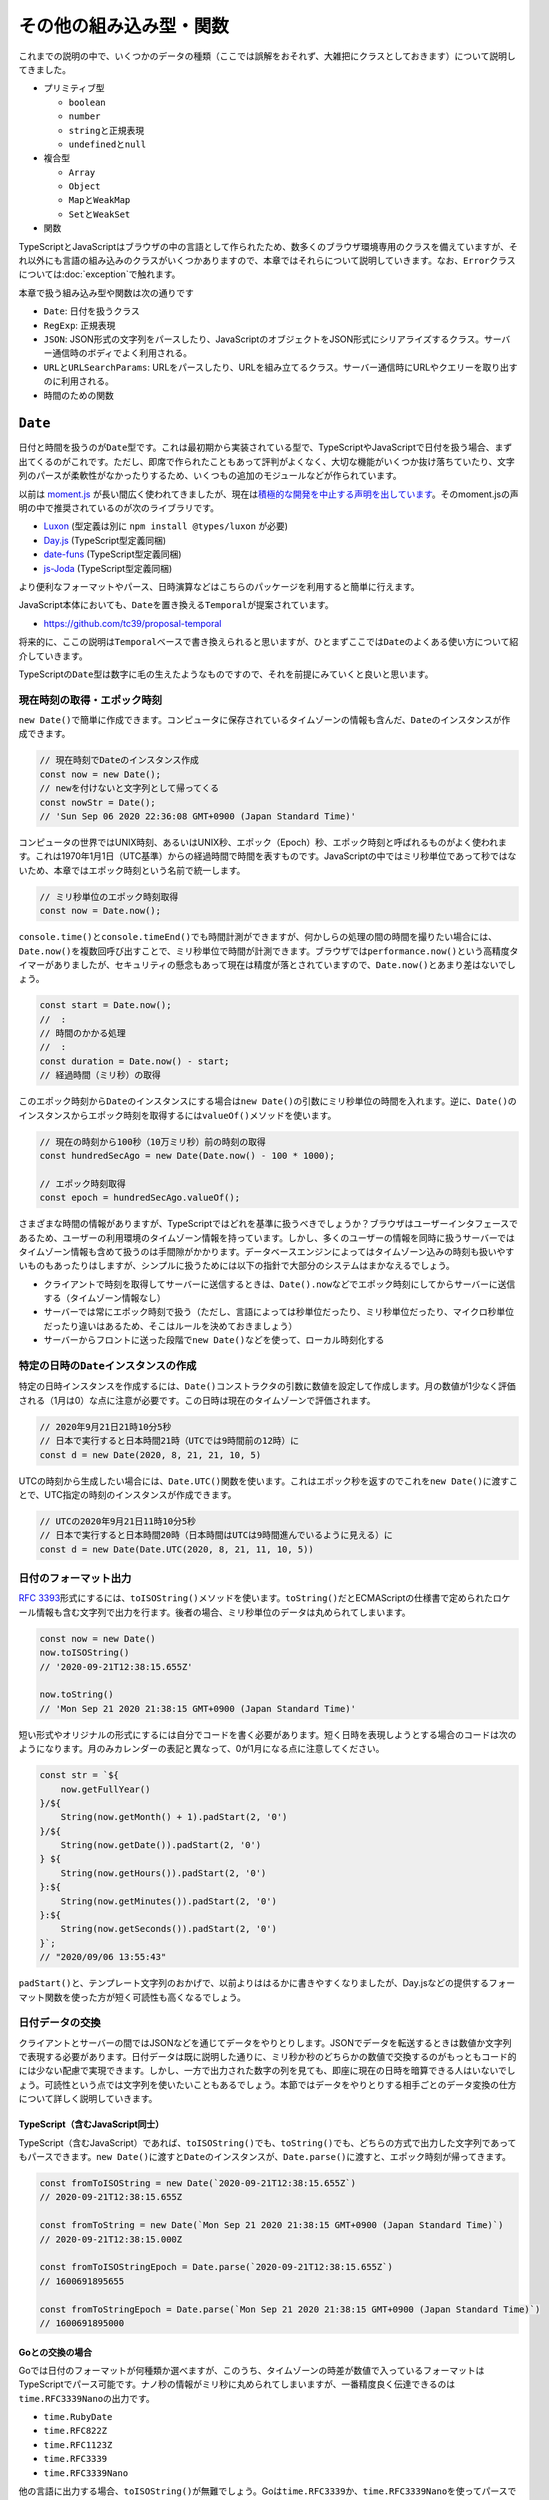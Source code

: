 ====================================================
その他の組み込み型・関数
====================================================

これまでの説明の中で、いくつかのデータの種類（ここでは誤解をおそれず、大雑把にクラスとしておきます）について説明してきました。

* プリミティブ型

  * ``boolean``
  * ``number``
  * ``string``\ と正規表現
  * ``undefined``\ と\ ``null``

* 複合型

  * ``Array``
  * ``Object``
  * ``Map``\ と\ ``WeakMap``
  * ``Set``\ と\ ``WeakSet``

* 関数

TypeScriptとJavaScriptはブラウザの中の言語として作られたため、数多くのブラウザ環境専用のクラスを備えていますが、それ以外にも言語の組み込みのクラスがいくつかありますので、本章ではそれらについて説明していきます。なお、\ ``Error``\ クラスについては\ :doc:`exception`\ で触れます。

本章で扱う組み込み型や関数は次の通りです

* ``Date``: 日付を扱うクラス
* ``RegExp``: 正規表現
* ``JSON``: JSON形式の文字列をパースしたり、JavaScriptのオブジェクトをJSON形式にシリアライズするクラス。サーバー通信時のボディでよく利用される。
* ``URL``\ と\ ``URLSearchParams``: URLをパースしたり、URLを組み立てるクラス。サーバー通信時にURLやクエリーを取り出すのに利用される。
* 時間のための関数

``Date``
========================

日付と時間を扱うのが\ ``Date``\ 型です。これは最初期から実装されている型で、TypeScriptやJavaScriptで日付を扱う場合、まず出てくるのがこれです。ただし、即席で作られたこともあって評判がよくなく、大切な機能がいくつか抜け落ちていたり、文字列のパースが柔軟性がなかったりするため、いくつもの追加のモジュールなどが作られています。

以前は `moment.js <https://momentjs.com>`_ が長い間広く使われてきましたが、現在は\ `積極的な開発を中止する声明を出しています <https://momentjs.com/docs/#/-project-status/>`_\ 。そのmoment.jsの声明の中で推奨されているのが次のライブラリです。

* `Luxon <https://moment.github.io/luxon/>`_ (型定義は別に ``npm install @types/luxon`` が必要)
* `Day.js <https://day.js.org/>`_ (TypeScript型定義同梱)
* `date-funs <https://date-fns.org/>`_ (TypeScript型定義同梱)
* `js-Joda <https://js-joda.github.io/js-joda/>`_ (TypeScript型定義同梱)

より便利なフォーマットやパース、日時演算などはこちらのパッケージを利用すると簡単に行えます。

JavaScript本体においても、\ ``Date``\ を置き換える\ ``Temporal``\ が提案されています。

* https://github.com/tc39/proposal-temporal

将来的に、ここの説明は\ ``Temporal``\ ベースで書き換えられると思いますが、ひとまずここでは\ ``Date``\ のよくある使い方について紹介していきます。

TypeScriptの\ ``Date``\ 型は数字に毛の生えたようなものですので、それを前提にみていくと良いと思います。

現在時刻の取得・エポック時刻
-------------------------------

``new Date()``\ で簡単に作成できます。コンピュータに保存されているタイムゾーンの情報も含んだ、\ ``Date``\ のインスタンスが作成できます。

.. code-block:: ts

   // 現在時刻でDateのインスタンス作成
   const now = new Date();
   // newを付けないと文字列として帰ってくる
   const nowStr = Date();
   // 'Sun Sep 06 2020 22:36:08 GMT+0900 (Japan Standard Time)'

コンピュータの世界ではUNIX時刻、あるいはUNIX秒、エポック（Epoch）秒、エポック時刻と呼ばれるものがよく使われます。これは1970年1月1日（UTC基準）からの経過時間で時間を表すものです。JavaScriptの中ではミリ秒単位であって秒ではないため、本章ではエポック時刻という名前で統一します。

.. code-block:: ts

   // ミリ秒単位のエポック時刻取得
   const now = Date.now();

``console.time()``\ と\ ``console.timeEnd()``\ でも時間計測ができますが、何かしらの処理の間の時間を撮りたい場合には、\ ``Date.now()``\ を複数回呼び出すことで、ミリ秒単位で時間が計測できます。ブラウザでは\ ``performance.now()``\ という高精度タイマーがありましたが、セキュリティの懸念もあって現在は精度が落とされていますので、\ ``Date.now()``\ とあまり差はないでしょう。

.. code-block:: ts

   const start = Date.now();
   //  :
   // 時間のかかる処理
   //  :
   const duration = Date.now() - start;
   // 経過時間（ミリ秒）の取得

このエポック時刻から\ ``Date``\ のインスタンスにする場合は\ ``new Date()``\ の引数にミリ秒単位の時間を入れます。逆に、\ ``Date()``\ のインスタンスからエポック時刻を取得するには\ ``valueOf()``\ メソッドを使います。

.. code-block:: ts

   // 現在の時刻から100秒（10万ミリ秒）前の時刻の取得
   const hundredSecAgo = new Date(Date.now() - 100 * 1000);

   // エポック時刻取得
   const epoch = hundredSecAgo.valueOf();

さまざまな時間の情報がありますが、TypeScriptではどれを基準に扱うべきでしょうか？ブラウザはユーザーインタフェースであるため、ユーザーの利用環境のタイムゾーン情報を持っています。しかし、多くのユーザーの情報を同時に扱うサーバーではタイムゾーン情報も含めて扱うのは手間隙がかかります。データベースエンジンによってはタイムゾーン込みの時刻も扱いやすいものもあったりはしますが、シンプルに扱うためには以下の指針で大部分のシステムはまかなえるでしょう。

* クライアントで時刻を取得してサーバーに送信するときは、\ ``Date().now``\ などでエポック時刻にしてからサーバーに送信する（タイムゾーン情報なし）
* サーバーでは常にエポック時刻で扱う（ただし、言語によっては秒単位だったり、ミリ秒単位だったり、マイクロ秒単位だったり違いはあるため、そこはルールを決めておきましょう）
* サーバーからフロントに送った段階で\ ``new Date()``\ などを使って、ローカル時刻化する

特定の日時の\ ``Date``\ インスタンスの作成
-----------------------------------------------------

特定の日時インスタンスを作成するには、\ ``Date()``\ コンストラクタの引数に数値を設定して作成します。月の数値が1少なく評価される（1月は0）な点に注意が必要です。この日時は現在のタイムゾーンで評価されます。

.. code-block:: ts

   // 2020年9月21日21時10分5秒
   // 日本で実行すると日本時間21時（UTCでは9時間前の12時）に
   const d = new Date(2020, 8, 21, 21, 10, 5)

UTCの時刻から生成したい場合には、\ ``Date.UTC()``\ 関数を使います。これはエポック秒を返すのでこれを\ ``new Date()``\ に渡すことで、UTC指定の時刻のインスタンスが作成できます。

.. code-block:: ts

   // UTCの2020年9月21日11時10分5秒
   // 日本で実行すると日本時間20時（日本時間はUTCは9時間進んでいるように見える）に
   const d = new Date(Date.UTC(2020, 8, 21, 11, 10, 5))

日付のフォーマット出力
-------------------------------------------

:RFC:`3393`\ 形式にするには、\ ``toISOString()``\ メソッドを使います。\ ``toString()``\ だとECMAScriptの仕様書で定められたロケール情報も含む文字列で出力を行ます。後者の場合、ミリ秒単位のデータは丸められてしまいます。

.. code-block:: ts

   const now = new Date()
   now.toISOString()
   // '2020-09-21T12:38:15.655Z'

   now.toString()
   // 'Mon Sep 21 2020 21:38:15 GMT+0900 (Japan Standard Time)'

短い形式やオリジナルの形式にするには自分でコードを書く必要があります。短く日時を表現しようとする場合のコードは次のようになります。月のみカレンダーの表記と異なって、0が1月になる点に注意してください。

.. code-block:: ts

   const str = `${
       now.getFullYear()
   }/${
       String(now.getMonth() + 1).padStart(2, '0')
   }/${
       String(now.getDate()).padStart(2, '0')
   } ${
       String(now.getHours()).padStart(2, '0')
   }:${
       String(now.getMinutes()).padStart(2, '0')
   }:${
       String(now.getSeconds()).padStart(2, '0')
   }`;
   // "2020/09/06 13:55:43"

``padStart()``\ と、テンプレート文字列のおかげで、以前よりははるかに書きやすくなりましたが、Day.jsなどの提供するフォーマット関数を使った方が短く可読性も高くなるでしょう。

日付データの交換
-------------------

クライアントとサーバーの間ではJSONなどを通じてデータをやりとりします。JSONでデータを転送するときは数値か文字列で表現する必要があります。日付データは既に説明した通りに、ミリ秒か秒のどちらかの数値で交換するのがもっともコード的には少ない配慮で実現できます。しかし、一方で出力された数字の列を見ても、即座に現在の日時を暗算できる人はいないでしょう。可読性という点では文字列を使いたいこともあるでしょう。本節ではデータをやりとりする相手ごとのデータ変換の仕方について詳しく説明していきます。

TypeScript（含むJavaScript同士）
~~~~~~~~~~~~~~~~~~~~~~~~~~~~~~~~~~~~~~~~~~~~~~~~~

TypeScript（含むJavaScript）であれば、\ ``toISOString()``\ でも、\ ``toString()``\ でも、どちらの方式で出力した文字列であってもパースできます。\ ``new Date()``\ に渡すと\ ``Date``\ のインスタンスが、\ ``Date.parse()``\ に渡すと、エポック時刻が帰ってきます。

.. code-block:: ts

   const fromToISOString = new Date(`2020-09-21T12:38:15.655Z`)
   // 2020-09-21T12:38:15.655Z
   
   const fromToString = new Date(`Mon Sep 21 2020 21:38:15 GMT+0900 (Japan Standard Time)`)
   // 2020-09-21T12:38:15.000Z

   const fromToISOStringEpoch = Date.parse(`2020-09-21T12:38:15.655Z`)
   // 1600691895655

   const fromToStringEpoch = Date.parse(`Mon Sep 21 2020 21:38:15 GMT+0900 (Japan Standard Time)`)
   // 1600691895000

Goとの交換の場合
~~~~~~~~~~~~~~~~~~~~~~~~

Goでは日付のフォーマットが何種類か選べますが、このうち、タイムゾーンの時差が数値で入っているフォーマットはTypeScriptでパース可能です。ナノ秒の情報がミリ秒に丸められてしまいますが、一番精度良く伝達できるのは\ ``time.RFC3339Nano``\ の出力です。

* ``time.RubyDate``
* ``time.RFC822Z``
* ``time.RFC1123Z``
* ``time.RFC3339``
* ``time.RFC3339Nano``

.. code-block:: go
   :caption: GoでRFC3339Nanoで出力

   package main

   import (
       "fmt"
       "time"
   )

   func main() {
       now := time.Now()
       fmt.Println(now.Format(time.RFC3339Nano))
       // 2020-09-21T21:35:45.057076+09:00
   }

.. code-block:: ts
   :caption: TypeScriptでパース

   const receivedFromGo = new Date(`2020-09-21T21:35:45.057076+09:00`)
   // 2020-09-21T12:35:45.057Z

他の言語に出力する場合、\ ``toISOString()``\ が無難でしょう。Goは\ ``time.RFC3339``\ か、\ ``time.RFC3339Nano``\ を使ってパースできます。結果はどちらも同じです。

.. code-block:: go

   package main

   import (
       "fmt"
       "time"
   )

   func main() {
       t, err := time.Parse(time.RFC3339, "2020-09-21T12:38:15.655Z")
       fmt.Println(t)
       // 2020-09-21 12:38:15.655 +0000 UTC
   }

Pythonとの交換の場合
~~~~~~~~~~~~~~~~~~~~~~~~~~~~~~~~~~~

Pythonで出力する場合は\ ``datetime.datetime.isoformat()``\ メソッドを使うと良いでしょう。このメソッドはタイムゾーン情報を取り払い、現在のタイムゾーンの表記そのものをフォーマットして出力します。TypeScriptの\ ``new Date()``\ はUTCであることを前提としてパースするため、出力時はUTCとして出すように心がける必要があります。このUTCで出力された文字列はTypeScriptでパースできます。

.. code-block:: python

   from datetime import datetime, timezone

   # localの場合はastimezone()を呼んでUTCに
   localtime = datetime.now()
   utctime = localtime.astimezone(timezone.utc)
   utctime.isoformat()
   # 2020-09-21T13:42:58.279772+00:00

   # あるいは、最初からUTCで扱う
   utctime = datetime.utcnow()
   utctime.isoformat()
   # 2020-09-21T13:42:58.279772+00:00

パースはやっかいです。Stack Overflowでスレッドが立つぐらいのネタです\ [#]_\ 。Python 3.7からは\ ``fromisoformat()``\ というクラスメソッドが増えましたが、以前からの\ ``datetime.strptime()``\ にフォーマット指定を与えた方が高速とのことです。

.. code-block:: python

   from datetime import datetime

   s = '2020-09-21T12:38:15.655Z'

   datetime.fromisoformat(s.replace('Z', '+00:00'))
   # datetime.datetime(2020, 9, 21, 12, 38, 15, 655000, tzinfo=datetime.timezone.utc)

   datetime.strptime(s, '%Y-%m-%dT%H:%M:%S.%f%z')
   # datetime.datetime(2020, 9, 21, 12, 38, 15, 655000, tzinfo=datetime.timezone.utc)

いっそのこと、エポック時刻で扱う方法の方がシンプルでしょう。TypeScriptはミリ秒単位で、Pythonは秒単位なので、1000で割ってから渡す必要があるのと、UTCの数値であることを明示する必要があります。

.. code-block:: python

   from datetime import datetime
   datetime.fromtimestamp(1600691895655 / 1000.0, timezone.utc)
   # datetime.datetime(2020, 9, 21, 12, 38, 15, 655000, tzinfo=datetime.timezone.utc)

.. [#] https://stackoverflow.com/questions/127803/how-do-i-parse-an-iso-8601-formatted-date

Javaとの交換の場合(8以降)
~~~~~~~~~~~~~~~~~~~~~~~~~~~~~~~~~~~~

Java8から標準になったクラス群\ [#]_\ を使ってTypeScriptとの交換を行ってみます。ここで紹介するコードはJava8以降で動作するはずです。このサンプルはJava 11で検証しています。

``Date.toISOString()``\ と同等の出力は\ ``DateTimeFormatter``\ で作成できます。UTCのゾーンになるようにインスタンスを作成してから\ ``format()``\ メソッドを使って変換します。

.. code-block:: java

   import java.time.Instant;
   import java.time.ZonedDateTime;
   import java.time.ZoneId;
   import java.time.format.DateTimeFormatter;

   class ParseTest {
       public static void main(String[ ] args) {
           var RFC3339_FORMAT = DateTimeFormatter.ofPattern("yyyy-MM-dd'T'HH:mm:ss.SSS'Z'");

           var l = ZonedDateTime.now();
           var isoString = l.withZoneSameInstant(ZoneOffset.UTC).format(RFC3339_FORMAT);
           System.out.println(isoString);
           // "2020-09-23T13:55:53.780Z"
        }
   }

この文字列はTypeScriptでパースできます。

TypeScriptで生成した文字列のパースには前述の\ ``DateTimeFormatter``\ も使えますが、それ以外には\ ``java.time.Instant``\ が使えます。これはある時点での時刻を表すクラスです。TypeScriptの\ ``Date.toISOString()``\ の出力する文字列をパースできます。実際に日時の操作を行う\ ``LocalDateTime``\ や\ ``ZonedDateTime``\ へも、ここから変換できます。次のサンプルは\ ``Instant``\ でパースし、\ ``ZonedDateTime``\ に変換しています。

.. code-block:: java

   import java.time.Instant;
   import java.time.ZonedDateTime;
   import java.time.ZoneId;
   import java.time.format.DateTimeFormatter;

   class ParseTest {
       public static void main(String[ ] args) {
           var i = Instant.parse("2020-09-23T14:06:11.027Z");
           var l = ZonedDateTime.ofInstant(i, ZoneId.systemDefault());

           var f = DateTimeFormatter.ofPattern("yyyy/MM/dd HH:mm:ss");
           System.out.println(l.format(f));
       }
   }

.. [#] `Java8の日時APIはとりあえずこれだけ覚えとけ <https://qiita.com/tag1216/items/91a471b33f383981bfaa>`_

同一日時かどうかの比較
---------------------------------------------

2つの日時が同じ日かどうか確認したいことがあります。たとえば、チケットの日時が今日かどうか、といった比較です。\ ``setHours()``\ に0を4つ設定すると、時、分、秒、ミリ秒のすべてがゼロになります。また、この関数を実行するとエポック時刻が帰ってくるので、これを比較するのがもっとも簡単でしょう。ただし、このメソッドはその日付を変更してしまうため、変更したくない場合は新しいインスタンスを作ってからこのメソッドを呼ぶと良いでしょう。

この0時は現在のタイムゾーンでの日時になります。

.. code-block:: ts

   // 今日の0時0分0秒のエポック時刻
   const today = (new Date()).setHours(0, 0, 0, 0)

   // 比較したい日時
   const someDate: Date

   // 同じ日ならtrue
   const isSameDay = (new Date(someDate)).setHours(0, 0, 0, 0) === today;

1時間後、1日後、1ヶ月後、1年後の日時の取得
----------------------------------------------------------

``RegExp``
========================

正規表現のためのクラスです。TypeScriptでは組み込みで正規表現があります。正規表現は\ ``string``\ と一緒に使うクラスで、ちょっと賢い検索を実現します。

正規表現はいくつかの要素を組み合わせた文字列のパターン（ルール）を組み合わせて作ります。このルールを活用することで、「電話番号にマッチする」といった単なる比較以上の比較が実現できます。かなり複雑なパターンも記述できますが、TypeScriptにおいてはあまり活躍の場がありません。ユーザー入力のチェックや設定ファイルぐらいでしょう。

正規表現の評価は、入力の文字列とパターンで行われます。文字列を探索し、パターンにマッチしているかどうかをみていきます。たいてい、複数の文字数の文字列を評価することになります。途中でマッチしない文字が出てきたらそこで評価終了となり、マッチしなかった、という結果が返ります。

正規表現はリテラルで記述できます。

.. code-block:: ts

   const input = "03-1234-5678";

   if input.match(/\d{2,3}-\d{3,4}-\d{4}/) {
       console.log("電話番号です");
   }

使い方
------------

正規表現は特定の目的を持って実行されます。検索であったり、ルールに従って分割だったり

* ``文字列.match(正規表現)``
* ``文字列.matchAll(正規表現)``
* ``文字列.search(正規表現)``
* ``文字列.replace(正規表現, 置き換える文字列)``
* ``文字列.split(正規表現)``

正規表現側にも

* ``正規表現.exec(文字列)``
* ``正規表現.test(文字列)``

パターンのルール
-----------------------

正規表現の構成要素は主にこの3つです。

* 文字種
* 繰り返し
* グループ化（キャプチャ）

文字種は、2つの書き方があります。これは一文字を表します。文字クラスが柔軟な文字のルールが記述できます。このルールに従ったいずれかの文字が来たらマッチします。

* 普通の文字列（\ ``a``\ など）
* 文字クラス（\ ``[abc]``\ 、\ ``[a-zA-Z0-9]``\ 、\ ``[^x]``\ 、\ ``\s``\ 、\ ``.``\ など）

``[abc]``\ は、このカッコの中のどれかの文字にマッチします。これだけあればどんなルールも記述できますが、アルファベット全部とかになると正規表現が随分と長くなってしまいます。短く書くためのルールがいくつかあります。\ ``[a-z]``\ は、aからzの小文字のアルファベットすべてにマッチします。上記のサンプルの\ ``a-zA-Z0-9``\ は、すべての大文字小文字数字にマッチします。\ ``^``\ をつけると、「これら以外の文字」と言うルールになります。また、\ ``\s``\ （改行やタブなどのスペースにマッチ）、\ ``\w``\ （英数字にマッチ）、\ ``\d``\ （数字にマッチ）といったさらなる短縮系もあります。それぞれ、大文字にすると否定（\ ``\S``\ は改行タブスペース以外にマッチ）といったルールになります。また、\ ``.``\ はすべての文字にマッチします。

文字ではないですが、先頭の\ ``^``\ は文字列の先頭、最後の\ ``$``\ は末尾となります。\ ``/abc/``\ は\ ``----abc-----``\ にもマッチしますが、余計な文字が前後に付かないことを保証するには\ ``/^abc$/``\ とします。

文字のルールが記述できたので、それを並べれば文章にマッチします。例えば、\ ``/abc/``\ は、\ ``"abc"``\ の文字列にマッチします。これを柔軟にしていくメタ文字が何種類か提供されています。こちらも、文字クラスと同様に、冗長な書き方と、短縮系が提供されています。

* 前のルールをn回繰り返す（\ ``{n}``\ ）
* 前のルールをn回以上繰り返す（\ ``{n,}``\ ）
* 前のルールをn〜m回繰り返す（\ ``{n,m}``\ ）
* 前のルールがあってもなくても良い（\ ``?``\ ）
* 前のルールを0回以上繰り返す（\ ``*``\ ）
* 前のルールを1回以上繰り返す（\ ``+``\ ）

TypeScriptの環境設定ではファイルの拡張子のルールを設定することがよくありますが、\ ``.ts``\ でも\ ``.tsx``\ でもマッチする書き方は\ ``.tsx?``\ です。最後の一文字を無視しても良い、というルールになります。

日本の郵便番号は数字3桁+数字4桁です。これをルールにすると次のようになります。

.. code-block::

   const postalCode = "141-0032";
   if postalCode.match(/\d{3}-\d{4}/ {
       console.log("郵便番号です");
   }

これはもちろん、次のように書いてもマッチしますが、なるべく抜け漏れのない短い、意図が伝わり安いパターン記述が良いでしょう。

* ``/[0-9][0-9][0-9]-[0-9][0-9][0-9][0-9]/`` （上記と等価だが、長すぎる）
* ``/\d+-\d+/`` （ただし、これでは文字数が間違っても通ってしまうのでNG）
* ``/\w{3}-\w{4}/`` （ただし、これでは数字以外に文字列もマッチしてしまう）
* ``/.+/`` （すべての入力にマッチしてしまってテストにならない）

最後にグルーピングとキャプチャです。上記のルールだけでもマッチしているかどうかの条件にはだいたい使えます。しかし、もっと柔軟にしたいことがあります。例えば、固定電話の番号は同じ10桁でも、都道府県によってルールがいくつかあります。

* 2桁-4桁-4桁
* 3桁-3桁-4桁
* 4桁-2桁-4桁
* 5桁-1桁-4桁

正規表現ではこれまでのルールで作ったパターンを\ ``( )``\ でグループ化し、グループ単位で繰り返し（ルールは前述のものと同様）や、どちらかにマッチすればOK（\ ``|``\ ）　といったことが可能です。

上記の電話番号はそれぞれ、次のようにルール化できます。ついでに、先頭がゼロというのもパターンのルールに入れます。

* ``/^0\d-\d{4}-\d{4}$/``
* ``/^0\d{2}-\d{3}-\d{4}$/``
* ``/^0\d{3}-\d{2}-\d{4}$/``
* ``/^0\d{4}-\d-\d{4}$/``

これらをグループ化し、OR化してあげれば、すべての電話番号にマッチするパターンが作れます。一見複雑に見えますが、グループとORを分解すると解読しやすくなります。

.. code-block:: ts

   ``/(^0\d-\d{4}-\d{4}$)|(^0\d{2}-\d{3}-\d{4}$)|(^0\d{3}-\d{2}-\d{4}$)|(^0\d{4}-\d-\d{4}$)/``

2桁の一番上のものは、2桁目は3か4か5かなので、正確には ``/0[3-5]/``\ とできると思います。正規表現だけでどこまでビジネスロジックを入れ込むかは設計次第です。正規表現だとマッチしたかどうかの0/1でしか判断できません。2桁だが09みたいな変則番号が来たときにエラーを通知する場合は、2桁で広くマッチさせておいて、次に桁をみるエラーチェックを行うなど、2段構成にする必要があるでしょう。

キャプチャ
--------------------------

グループ化にはもう一つおまけがあります。\ ``match()``\ の場合、どのカッコごとにマッチした結果を保存して返してくれます。

.. code-block:: ts

   > const tel = /(^0\d-\d{4}-\d{4}$)|(^0\d{2}-\d{3}-\d{4}$)|(^0\d{3}-\d{2}-\d{4}$)|(^0\d{4}-\d-\d{4}$)/
   > "042-234-1234".match(tel)
   [
     '042-234-1234',
     undefined,
     '042-234-1234',
     undefined,
     undefined,
     index: 0,
     input: '042-234-1234',
     groups: undefined
   ]

レスポンスは一部フィールドを持った配列です。もしどれにもマッチしなければ\ ``null``\ が返ります。

* 0番目: 全体のマッチした結果
* n番目: n番目のグループのマッチ結果（マッチしなければ\ ``undefined``\ ）
* ``index``: 入力文字列の何番目の文字列からマッチしたか（マッチするまでに何文字読み飛ばしたか）
* ``input``: 正規表現と比較した入力値
* ``groups``: 名前付きグループの場合、名前ごとのマッチ結果

グループはネストさせることもできますが、正規表現のパターンのスタートの位置で機械的にインデックスが割り振られます。グループは番号でアクセスもできますが、ECMAScript 2018以降であれば名前をつけることもできます。電話番号は先頭から、それぞれ次のような分類になっています。

* 市外局番: Area Code
* 市内局番: Message Area
* 加入者番号: Subscriber Number

``(パターン)``\ を\ ``(?<名前>パターン)``\ と書き換えると名前が付きます。

.. code-block:: ts

   ``/^(?<AC>0\d{1})-(?<MA>\d{4})-(?<SA>\d{4})$/``

これで、名前でマッチした結果にアクセスできます。

.. code-block:: ts

   > const match = "01-2345-6789".match(/^(?<AC>0\d{1})-(?<MA>\d{4})-(?<SA>\d{4})$/)
   > const { AC, MA, SA } = match.groups
   > AC
   '01'
   > MA
   '2345'
   > SA
   '6789'

``JSON``
========================

JavaScriptで外部のAPIのやりとりなどで一番使うのはこのJSONでしょう。サーバーから帰ってくるJSON形式の文字列を、プログラム中で扱いやすいJavaScriptやTypeScriptのプリミティブなデータ型などに変換します。

基本は\ ``parse()``\ と\ ``stringify()``\ を呼ぶだけですので使い方に迷うことはないでしょう。

JSONのパース
-------------------------

.. code-block:: ts

   // aはany型
   const a = JSON.parse(‘{"name": "John Cleese"}`);

   // asで型情報を付与できる。
   const p = JSON.parse(‘{"name": "Terry Gilliam"}`) as Person;


``parse()``\ は\ ``any``\ 型になります。\ ``as``\ で何かしらの型にキャストする必要がありますが、このパースは当然実行時に行われます。\ ``as``\ はコンパイル時の型チェックのためのものなので、実際に実行時にどのような型が来るかは推測でしかありません。このJSONのパース周りは、コンパイルは通ったのに、想定した型と違う情報がきたためにエラーになる、ということが一番起きやすいポイントです。\ ``as``\ は一見その型と同等であると保証しているように見せてしまいますが、要素の有無のチェックなどは動的な言語を扱っている意識を忘れないで行いましょう。

型定義をする必要がないかと言えば、明らかなスペルチェックは見つけられますし、補完もされるので、可能なら定義しておく方が良いでしょう。

``SyntaxError``\ 例外
~~~~~~~~~~~~~~~~~~~~~~~~~~~~~

この関数は、JSONの文法違反があると\ ``SyntaxError``\ 例外を投げます。TypeScriptで例外を扱うことは稀ですが、キャッチしないと何か操作したのに処理が行われていないように見えるなどの不具合になります。大々的にエラーダイアログが出たりはしないので気付きにくかったりしますが、コンソールには出力されていたりします。パースするときには\ ``try``\ でくくって、エラーが出たときにはダミーの値を入れるなり、自分でエラーダイアログを表示するなり、対処しましょう。

.. code-block:: ts

   let person: Person
   try {
       person = JSON.parse(input);
   } catch (e: unknown) {
       // fallback
       person = { name: "Eric Idle" };
   }

この関数は\ ``fetch()``\ の中でも使われています。例外の発生についてもまったく同じです。

.. code-block:: ts

   const res = await fetch("/api/person");
   // 本当はres.okで通信が成功したかチェックが必要！
   person = { name: "Michael Palin" };

HTTPのAPIの場合、エラーがあると、\ ``Forbidden``\ などのステータスコードの文字列がレスポンスとして帰ってくることがあり、これをJSONにパースしようとすると次のような例外が発生します。

.. code-block:: text

   Uncaught SyntaxError: Unexpected token F in JSON at position 0

ほとんどの場合はステータスコードのチェックで防げますが、try文を使うとさらに安心です。

JSONとコメント
~~~~~~~~~~~~~~~~~~~~~~~~~~~

JSONの厳格な文法（\ `json.org <https://json.org>`_\ ）にはコメントはありません。しかし、入れたくなることがあります。

TypeScriptの設定ファイルの\ ``tsconfig.json``\ や、VSCodeの設定ファイルなどはコメントが入れられます。前者はTypeScriptパーサーを流用したパーサーを使っていますので、TypeScriptと同じコメントが利用できます。後者はJSON with Comments(.jsonc)というモードを持っています。標準の\ ``JSON.parse()``\ は仕様に従っているのでコメントがあるとエラーになります。次のようなライブラリを使う必要があるでしょう。

* `strip-json-comments <https://www.npmjs.com/package/strip-json-comments>`_

設定ファイルとして使って読み手が自分自身だけならいいのですが、サーバーなどとのデータ交換用にJSONを使う場合、読み手がコメントを無視して読んでくれないかぎりはコメントを使うべきではありません。その他の方法としては、JSON Schemaの仕様にある\ ``$comment``\ キーを使うという妥協案もあります。

.. code-block:: json

   {
      "$comment": "コメントです",
      "location": "鳥貴族"
   }

文字列化
--------------------

文字列化はJavaScriptのオブジェクト、配列、数値、文字列、boolean型などの値を渡すと、それを安全に伝送できる文字列にしてくれます。

.. code-block:: ts
   :caption: JSON形式に文字列化

   // bは文字列
   const b = JSON.stringify({person: "Graham Chapman")
   // '{"person":"Graham Chapman"}'

``stringify()``\ には2つ追加の引数があります。1つは置換関数、もう1つはインデントです。

このうち置換関数は\ ``function(key: any, value: any): any``\ な関数で、キーと値を見て、実際に出力する値を決めますが、あまり使い勝手の良いものではありません。階層があったり、配列で同型のオブジェクトがあったりして、仮に同名のキーがあっても、渡される情報だけではどちらの値か区別できなかったりします。\ ``bigint``\ などの変換できない型の場合はreplacerが実行される前にエラーになってしまうため、この関数で出力できるように文字列にするといった使い方もできません。事前に出力可能なオブジェクト・配列・プリミティブだけのきれいな情報に変換しておくべきです。そのため、忘れてしまっても構いません。

インデント
~~~~~~~~~~~~~~~~~~~~~

デフォルトではインデントがなく、文字数最小で出力されます。インデントに数値、あるいは\ ``"    "``\ といった文字列を渡すことでインデントが行われて見やすくなります。ただし、Node.jsやブラウザの\ ``console.log()``\ の場合はインデントを設定しなくても見やすく表示してくれるため、整形してファイル出力したい場合以外は使う必要はないと思います。

.. code-block:: ts
   :caption: インデント

   const montyPython = {
       members: [
           "John Cleese",
           "Terry Gilliam",
           "Eric Idle",
           "Michael Palin",
           "Graham Chapman",
           "Terry Jones"
       ],
   };

   console.log(JSON.stringify(montyPython));
   // {"members":["John Cleese","Terry Gilliam","Eric Idle","Michael Palin","Graham Chapman","Terry Jones"]}

   console.log(JSON.stringify(montyPython, null, 2));
   // {
   //   "members": [
   //     "John Cleese",
   //     "Terry Gilliam",
   //     "Eric Idle",
   //     "Michael Palin",
   //     "Graham Chapman",
   //     "Terry Jones"
   //   ]
   // }

JSONとデータロス
~~~~~~~~~~~~~~~~~~~~~~~~~~~~~~~~

JSONは言語をまたいで使われるデータのシリアライズのための仕組みです。元はJavaScriptのオブジェクト表現をフォーマットにしたものではありますが（JSONは作成されたのではなく、発見されたと言われています）、いくつかTypeScriptと違うところもあります。

JSONは単純な木構造であり、TypeScriptのメモリ上の表現のすべてを表現できるわけではありません。例えば、親が子を、子が親を参照しているような循環構造の場合、うまく文字列化できず、エラーになります。事前に変換する関数を使って、子から親方向の参照を切った新しいオブジェクト階層を作るなどして単方向の参照になるようにします。

.. code-block:: ts
   :caption: 循環参照があるとTypeError

   const person = {name: "Terry Jones"};
   const group = {name: "Pythons", member: [person]};
   person.group = group; // お互いに参照しあっているため、循環参照になる

   JSON.stringify(group)
   // Uncaught TypeError: Converting circular structure to JSON

また、JSONが扱えるデータ型はそれほど多くありません。ネイティブで扱える型は以下の6つです。他のものはうまく文字列にならなかったり、なったとしても再度パースしたときにもとの型が復元できないことがあります。

* オブジェクト
* 配列
* 文字列
* 数値
* boolean型
* null

例えば\ ``undefined``\ の場合はそのキーがなかったことになります。クラスの場合はメンバーフィールドのみのオブジェクトになります。一応データとしては復元できますが、戻すときには単なるオブジェクトで、クラスのインスタンスではなくなります。各クラスに、オブジェクトからインスタンスを復元するファクトリーメソッドを用意してあげる必要があるでしょう。日付は文字列になります。これも、事前に\ ``valueOf()``\ で数値化しても良いでしょう。\ ``Map()``\ などは値が完全に失われたインスタンスになるため、注意が必要です。

.. code-block:: ts
   :caption: クラス、日付

   > class C { constructor() { this.a = 1; this.b = "hello"; } }
   > const i = new C();
   > JSON.stringify(i);
   // '{"a":1,"b":"hello"}'

   > JSON.stringify(new Date())
   // '"2020-09-15T14:41:37.173Z"'

   > const m = new Map([[1, 2], [2, 4], [3, 8]])
   // Map(3) { 1 => 2, 2 => 4, 3 => 8 }
   > JSON.stringify(m);
   // '{}'

``URL``\ と\ ``URLSearchParams``
=======================================================

正規表現とJSONを紹介しました。正規表現はユーザーの入力のチェックにたまに使います。JSONはサーバーとのデータのやりとりのフォーマットとしてよく使います。もう一つ、サーバーとのやり取りで利用するのが\ ``URL``\ や\ ``URLSearchParams``\ です。

サーバーにリクエストを送るときにデータを詰め込む箱としては次の3つがあります。

* パス
* メソッド
* ボディ

このうち、主にパスに使うのが本節で紹介する\ ``URL``\ と\ ``URLSearchParams``\ です。TypeScriptの元になっているECMAScriptには含まれないものですが、ブラウザには備わっていますし、Node.jsにも追加されました。Node.jsはもともと別のURL解析関数を持っていましたが、そちらは非推奨になり、現在はこちらのブラウザ互換のクラスが推奨になっています。

``URL``
--------------------

使い方は簡単で、コンストラクタにパスを入れると、パスのそれぞれの構成要素（プロトコルやホスト名、パス）などに分解します。

.. code-block:: ts

   > u = new URL("https://developer.mozilla.org/en-US/docs/Web/API/URL#Methods")
   URL {
       href: 'https://developer.mozilla.org/en-US/docs/Web/API/URL#Methods',
       origin: 'https://developer.mozilla.org',
       protocol: 'https:',
       username: '',
       password: '',
       host: 'developer.mozilla.org',
       hostname: 'developer.mozilla.org',
       port: '',
       pathname: '/en-US/docs/Web/API/URL',
       search: '',
       searchParams: URLSearchParams {},
       hash: '#Methods'
    }

一部を書き換えてtoString()を呼ぶことでURLが作成できます。

.. code-block:: ts

   > u.pathname = "/en-US/docs/Web/API/URL/createObjectURL"
   > u.toString()
   'https://developer.mozilla.org/en-US/docs/Web/API/URL/createObjectURL#Methods'

この程度であればテンプレート文字列を使うなどしても簡単ですが、この手の文字列を組み立てるクラスは積極的に使うべきです。SQLインジェクションなどのセキュリティホールは自分で命令を組み立てたときに、エスケープし忘れて想定しない命令が差し込まれてしまうことで発生します。URLも、何かを呼び出すときの鍵ですので、想定外のURLができてしまうのは問題があります。

URLにはパスの最後にクエリーパラメータが付きますが、そこをsよりするのが\ ``URLSearchParams``\ です。上記の例ではクエリーがなかったので空となっていますが、URLにクエリーがあれば、ここの部分にパラメータが保存されます。

caniuse.comで検索したURLを渡すと次のようになります。

.. code-block:: ts

   > c = new URL("https://caniuse.com/?search=url%20search%20params")
   URL {
       href: 'https://caniuse.com/?search=url%20search%20params',
       origin: 'https://caniuse.com',
       searchParams: URLSearchParams { 'search' => 'url search params' },
   }

``URLSearchParams``
------------------------------

``URLSearchParams``\ はURLの一部としても利用されますが、クエリー部分だけを渡すことで、\ ``URLSearchParams``\ を単独で利用できます。

.. code-block:: ts

   > q = new URLSearchParams("?search=url%20search%20params")
   URLSearchParams { 'search' => 'url search params' }

このクラスは、\ ``Map``\ に似ていますが、同一のキーに複数の値を持たせることができます。

.. list-table::
   :header-rows: 1
   :widths: 15 10

   - * メソッド
     * 説明
   - * ``get(key: string): string``
     * 値を取得。複数ある場合は先頭のみ。
   - * ``getAll(key: string): string[]``
     * 値を配列で取得。
   - *  ``append(key: string, value: string)``
     * 値を設定（複数共存可能）
   - * ``set(key: value, value: string)``
     * 値を設定（上書きして1つだけ残す）
   - * ``delete(key: value)``
     * 値を削除
   - * ``has(key: value): boolean``
     * キーが存在するか確認
   - * ``toString(): string``
     * 文字列を生成

イテレータプロトコルをサポートしており、キーだけ(\ ``keys()``\ )、値だけ(\ ``values()``\ )、キーと値のペア(本体を渡す)の3通りのfor ofループが可能です。

``URLSearchParams``\ は基本的にURLのクエリーパラメータ部分の組み立てに使いますが、HTMLのフォームで、デフォルトの\ ``enctype``\ （\ ``application/x-www-form-urlencoded``\ ）とも互換性があります。

HTMLのフォームを使って送信する変わりに\ ``fetch()``\　を使ってTypeScriptでリクエストを送るときの組み立てにも使えますし、Node.jsなどでサーバーを実装した場合に、ポストされたボディをパースするのにも利用できます。こちらもURLと同様に、セキュリティホールを作らないためにも、なるべく利用するようにしましょう。

なお、この\ ``URLSearchParams``\ がキーと値をそれぞれエスケープするのと同じロジックは\ ``encodeURIComponent()``\ と\ ``decodeURIComponent()``\ という関数でも利用できます。

厳密にはURLのクエリーとフォームは少し異なり、フォームとクエリーの場合はスペースはプラス（\ ``+``\ ）で、パスの一部は\ ``%20``\ だったりしますが、どちらも入れ替えてデコードすると正しく戻るため、そこまで厳密にみなくても大丈夫です。\ ``URLSearchParams``\ はプラスにしますが、\ ``encodeURIComponent()``\ は\ ``%20``\ にします。

時間のための関数
===========================================

``setTimeout()``

``setInterval()``

``requestAnimationFrame()``
